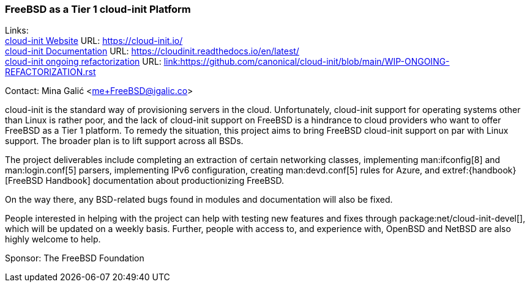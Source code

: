 === FreeBSD as a Tier 1 cloud-init Platform

Links: +
link:https://https://cloud-init.io/[cloud-init Website] URL: link:https://cloud-init.io/[https://cloud-init.io/] +
link:https://cloudinit.readthedocs.io/en/latest/[cloud-init Documentation] URL: link:https://cloudinit.readthedocs.io/en/latest/[https://cloudinit.readthedocs.io/en/latest/] +
link:https://github.com/canonical/cloud-init/blob/main/WIP-ONGOING-REFACTORIZATION.rst[cloud-init ongoing refactorization] URL: link:https://github.com/canonical/cloud-init/blob/main/WIP-ONGOING-REFACTORIZATION.rst[link:https://github.com/canonical/cloud-init/blob/main/WIP-ONGOING-REFACTORIZATION.rst] +

Contact: Mina Galić <me+FreeBSD@igalic.co>

cloud-init is the standard way of provisioning servers in the cloud.
Unfortunately, cloud-init support for operating systems other than Linux is rather poor, and the lack of cloud-init support on FreeBSD is a hindrance to cloud providers who want to offer FreeBSD as a Tier 1 platform.
To remedy the situation, this project aims to bring FreeBSD cloud-init support on par with Linux support. The broader plan is to lift support across all BSDs.

The project deliverables include completing an extraction of certain networking classes, implementing man:ifconfig[8] and man:login.conf[5] parsers, implementing IPv6 configuration, creating man:devd.conf[5] rules for Azure, and extref:{handbook}[FreeBSD Handbook] documentation about productionizing FreeBSD.

On the way there, any BSD-related bugs found in modules and documentation will also be fixed.

People interested in helping with the project can help with testing new features and fixes through package:net/cloud-init-devel[], which will be updated on a weekly basis.
Further, people with access to, and experience with, OpenBSD and NetBSD are also highly welcome to help.

Sponsor: The FreeBSD Foundation +
